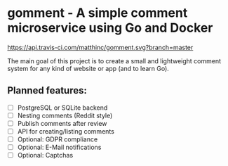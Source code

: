 * gomment - A simple comment microservice using Go and Docker
 [[https://api.travis-ci.com/matthinc/gomment.svg?branch=master]]

 The main goal of this project is to create a small and lightweight comment system for any
 kind of website or app (and to learn Go).
** Planned features:
   - [ ] PostgreSQL or SQLite backend
   - [ ] Nesting comments (Reddit style)
   - [ ] Publish comments after review
   - [ ] API for creating/listing comments
   - [ ] Optional: GDPR compliance
   - [ ] Optional: E-Mail notifications
   - [ ] Optional: Captchas
